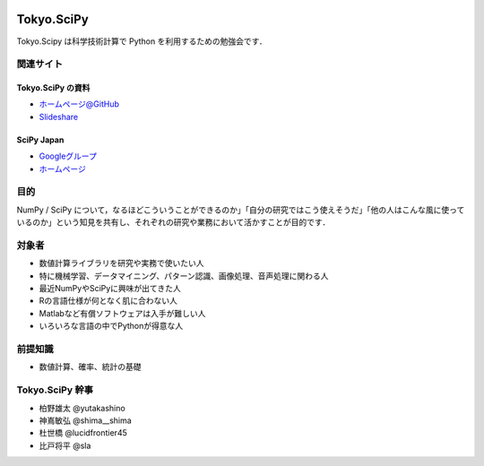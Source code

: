 .. image:: https://raw.githubusercontent.com/scipy-japan/tokyo-scipy/master/tokyo-scipy-logo.png

###########
Tokyo.SciPy
###########

Tokyo.Scipy は科学技術計算で Python を利用するための勉強会です．

関連サイト
==========


Tokyo.SciPy の資料
------------------

* `ホームページ@GitHub <https://github.com/scipy-japan/tokyo-scipy>`_
* `Slideshare <http://www.slideshare.net/tag/tokyoscipy>`_

SciPy Japan
-----------

* `Googleグループ <https://groups.google.com/forum/?fromgroups#!forum/tokyo_scipy>`_
* `ホームページ <https://github.com/scipy-japan/welcome>`_

目的
====

NumPy / SciPy について，なるほどこういうことができるのか」「自分の研究ではこう使えそうだ」「他の人はこんな風に使っているのか」という知見を共有し、それぞれの研究や業務において活かすことが目的です．

対象者
======

* 数値計算ライブラリを研究や実務で使いたい人
* 特に機械学習、データマイニング、パターン認識、画像処理、音声処理に関わる人
* 最近NumPyやSciPyに興味が出てきた人
* Rの言語仕様が何となく肌に合わない人
* Matlabなど有償ソフトウェアは入手が難しい人
* いろいろな言語の中でPythonが得意な人

前提知識
========

* 数値計算、確率、統計の基礎 

Tokyo.SciPy 幹事
================

* 柏野雄太 @yutakashino
* 神嶌敏弘 @shima__shima
* 杜世橋 @lucidfrontier45
* 比戸将平 @sla
